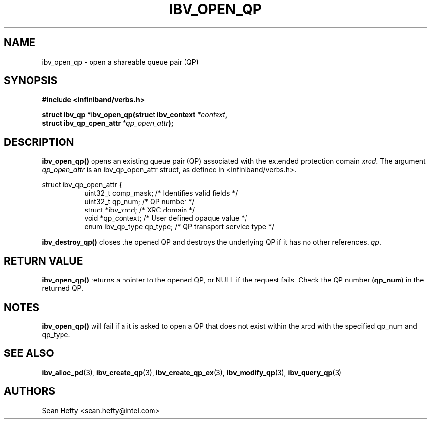 .\" -*- nroff -*-
.\" Licensed under the OpenIB.org BSD license (NQC Variant) - See COPYING.md
.\"
.TH IBV_OPEN_QP 3 2011-08-12 libibverbs "Libibverbs Programmer's Manual"
.SH "NAME"
ibv_open_qp \- open a shareable queue pair (QP)
.SH "SYNOPSIS"
.nf
.B #include <infiniband/verbs.h>
.sp
.BI "struct ibv_qp *ibv_open_qp(struct ibv_context " "*context" ,
.BI "                           struct ibv_qp_open_attr " "*qp_open_attr" );
.fi
.SH "DESCRIPTION"
.B ibv_open_qp()
opens an existing queue pair (QP) associated with the extended protection domain
.I xrcd\fR.
The argument
.I qp_open_attr
is an ibv_qp_open_attr struct, as defined in <infiniband/verbs.h>.
.PP
.nf
struct ibv_qp_open_attr {
.in +8
uint32_t          comp_mask;  /* Identifies valid fields */
uint32_t          qp_num;     /* QP number */
struct            *ibv_xrcd;  /* XRC domain */
void             *qp_context; /* User defined opaque value */
enum ibv_qp_type  qp_type;    /* QP transport service type */
.fi
.PP
.B ibv_destroy_qp()
closes the opened QP and destroys the underlying QP if it has no
other references.
.I qp\fR.
.SH "RETURN VALUE"
.B ibv_open_qp()
returns a pointer to the opened QP, or NULL if the request fails.
Check the QP number (\fBqp_num\fR) in the returned QP.
.SH "NOTES"
.B ibv_open_qp()
will fail if a it is asked to open a QP that does not exist within
the xrcd with the specified qp_num and qp_type.
.SH "SEE ALSO"
.BR ibv_alloc_pd (3),
.BR ibv_create_qp (3),
.BR ibv_create_qp_ex (3),
.BR ibv_modify_qp (3),
.BR ibv_query_qp (3)
.SH "AUTHORS"
.TP
Sean Hefty <sean.hefty@intel.com>
